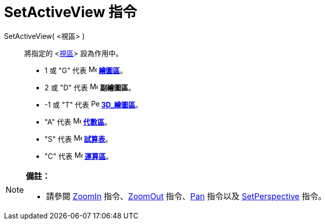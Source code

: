 = SetActiveView 指令
:page-en: commands/SetActiveView
ifdef::env-github[:imagesdir: /zh/modules/ROOT/assets/images]

SetActiveView( <視區> )::
  將指定的 <xref:/視區.adoc[視區]> 設為作用中。

* 1 或 "G" 代表 image:16px-Menu_view_graphics.svg.png[Menu view graphics.svg,width=16,height=16]
*xref:/繪圖區.adoc[繪圖區]*。
* 2 或 "D" 代表 image:16px-Menu_view_graphics2.svg.png[Menu view graphics2.svg,width=16,height=16] *副繪圖區*。
* -1 或 "T" 代表 image:16px-Perspectives_algebra_3Dgraphics.svg.png[Perspectives algebra
3Dgraphics.svg,width=16,height=16] *xref:/3D_繪圖區.adoc[3D_繪圖區]*。
* "A" 代表 image:16px-Menu_view_algebra.svg.png[Menu view algebra.svg,width=16,height=16] *xref:/代數區.adoc[代數區]*。
* "S" 代表 image:16px-Menu_view_spreadsheet.svg.png[Menu view spreadsheet.svg,width=16,height=16]
*xref:/試算表.adoc[試算表]*。
* "C" 代表 image:16px-Menu_view_cas.svg.png[Menu view cas.svg,width=16,height=16] *xref:/運算區.adoc[運算區]*。

[NOTE]
====

*備註：*

* 請參閱 xref:/commands/ZoomIn.adoc[ZoomIn] 指令、xref:/commands/ZoomOut.adoc[ZoomOut]
指令、xref:/commands/Pan.adoc[Pan] 指令以及 xref:/commands/SetPerspective.adoc[SetPerspective] 指令。

====
